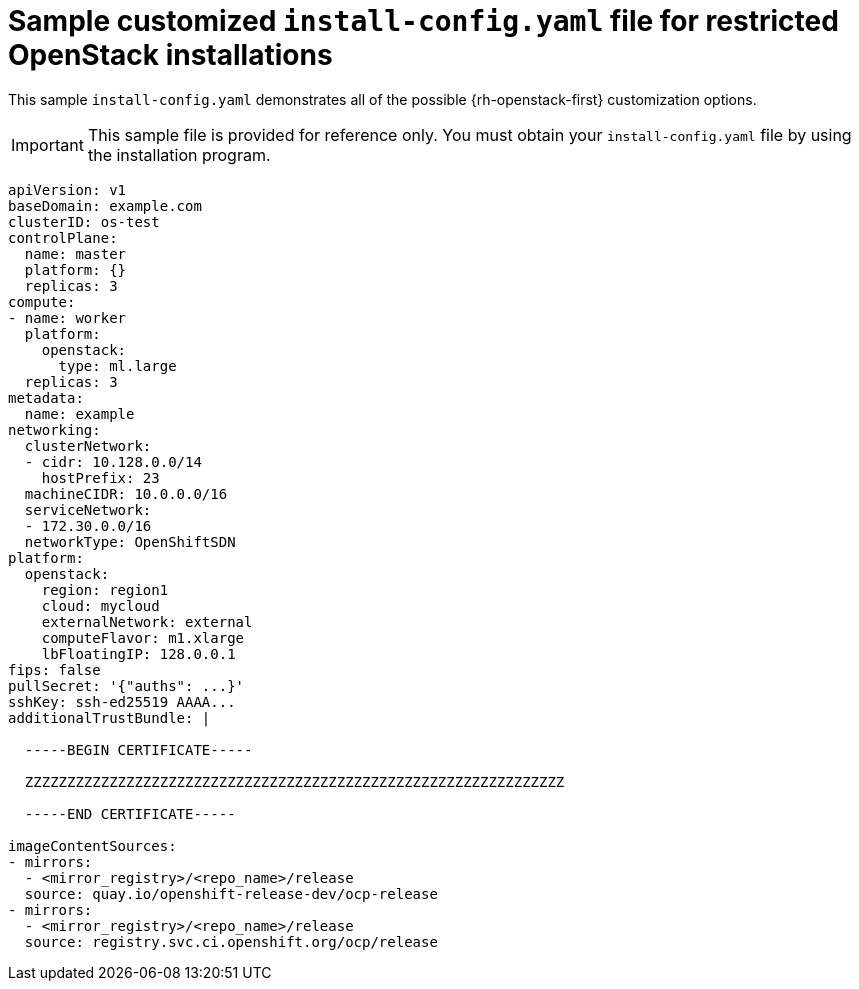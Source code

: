 // Module included in the following assemblies:
//
// * installing/installing_openstack/installing-openstack-installer-restricted.adoc

[id="installation-osp-restricted-config-yaml_{context}"]
= Sample customized `install-config.yaml` file for restricted OpenStack installations

This sample `install-config.yaml` demonstrates all of the possible {rh-openstack-first}
customization options.

[IMPORTANT]
====
This sample file is provided for reference only. You must obtain your
`install-config.yaml` file by using the installation program.
====

[source, yaml]
----
apiVersion: v1
baseDomain: example.com
clusterID: os-test
controlPlane:
  name: master
  platform: {}
  replicas: 3
compute:
- name: worker
  platform:
    openstack:
      type: ml.large
  replicas: 3
metadata:
  name: example
networking:
  clusterNetwork:
  - cidr: 10.128.0.0/14
    hostPrefix: 23
  machineCIDR: 10.0.0.0/16
  serviceNetwork:
  - 172.30.0.0/16
ifndef::openshift-origin[]
  networkType: OpenShiftSDN
endif::openshift-origin[]
ifdef::openshift-origin[]
  networkType: OVNKubernetes
endif::openshift-origin[]
platform:
  openstack:
    region: region1
    cloud: mycloud
    externalNetwork: external
    computeFlavor: m1.xlarge
    lbFloatingIP: 128.0.0.1
fips: false
pullSecret: '{"auths": ...}'
sshKey: ssh-ed25519 AAAA...
additionalTrustBundle: |

  -----BEGIN CERTIFICATE-----

  ZZZZZZZZZZZZZZZZZZZZZZZZZZZZZZZZZZZZZZZZZZZZZZZZZZZZZZZZZZZZZZZZ

  -----END CERTIFICATE-----

imageContentSources:
- mirrors:
  - <mirror_registry>/<repo_name>/release
  source: quay.io/openshift-release-dev/ocp-release
- mirrors:
  - <mirror_registry>/<repo_name>/release
  source: registry.svc.ci.openshift.org/ocp/release
----
